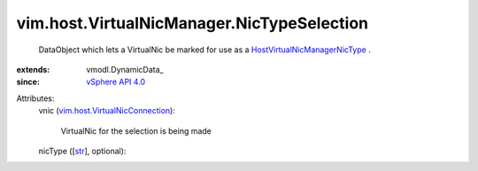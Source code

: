 
vim.host.VirtualNicManager.NicTypeSelection
===========================================
  DataObject which lets a VirtualNic be marked for use as a `HostVirtualNicManagerNicType <vim/host/VirtualNicManager/NicType.rst>`_ .
:extends: vmodl.DynamicData_
:since: `vSphere API 4.0 <vim/version.rst#vimversionversion5>`_

Attributes:
    vnic (`vim.host.VirtualNicConnection <vim/host/VirtualNicConnection.rst>`_):

       VirtualNic for the selection is being made
    nicType ([`str <https://docs.python.org/2/library/stdtypes.html>`_], optional):


